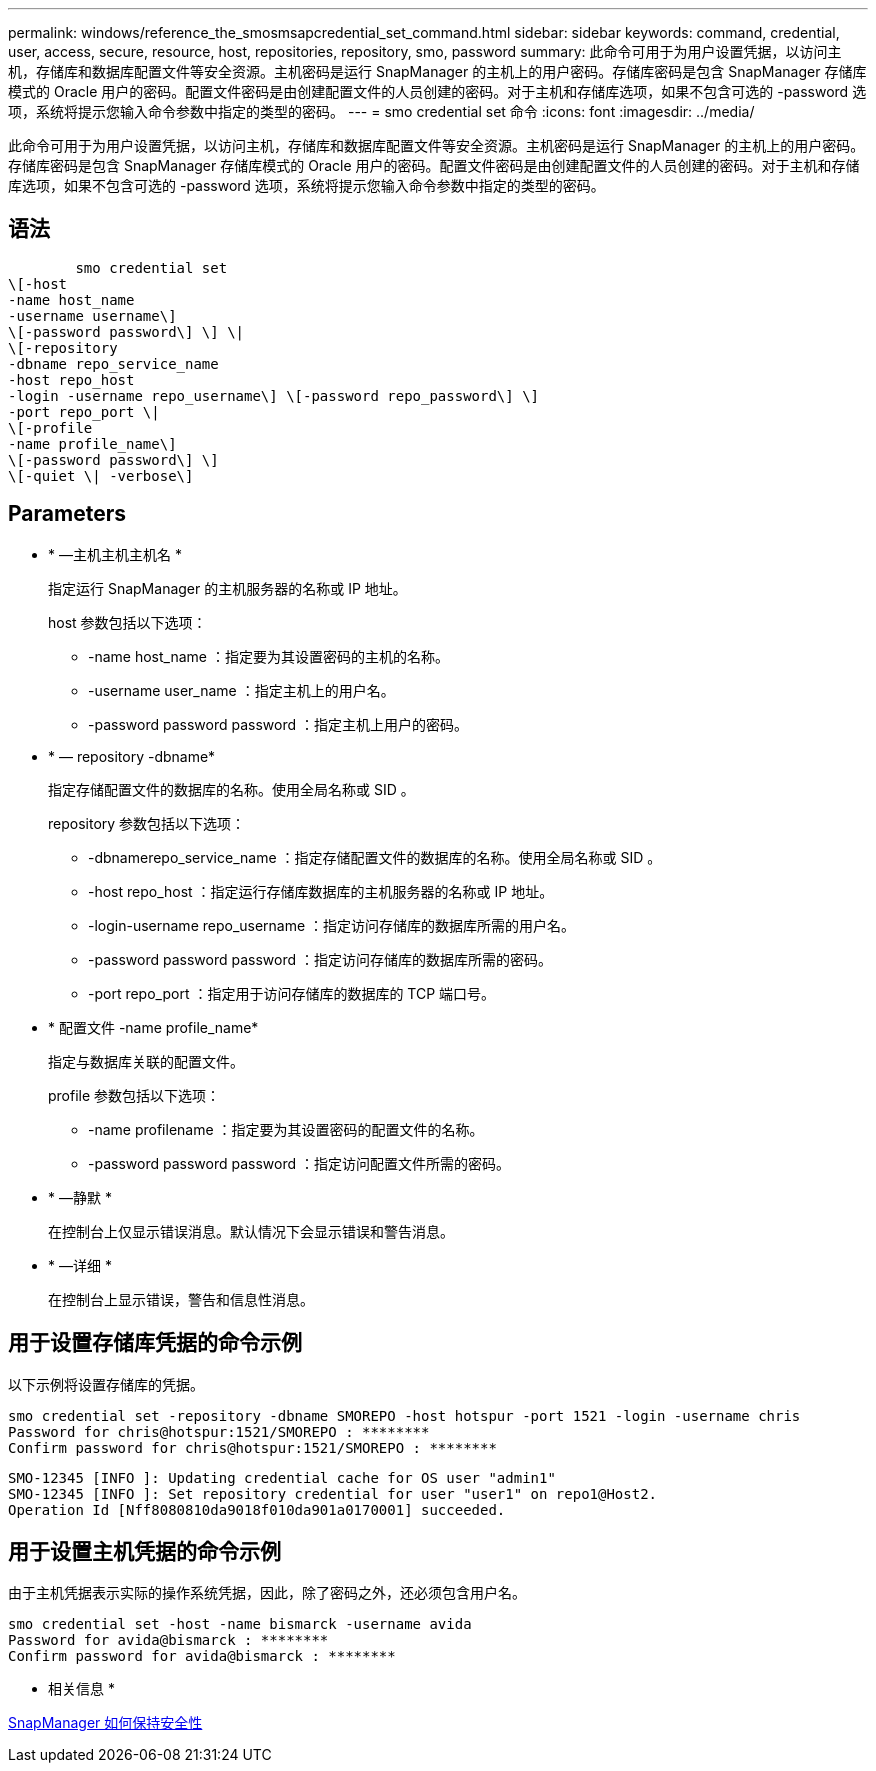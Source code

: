 ---
permalink: windows/reference_the_smosmsapcredential_set_command.html 
sidebar: sidebar 
keywords: command, credential, user, access, secure, resource, host, repositories, repository, smo, password 
summary: 此命令可用于为用户设置凭据，以访问主机，存储库和数据库配置文件等安全资源。主机密码是运行 SnapManager 的主机上的用户密码。存储库密码是包含 SnapManager 存储库模式的 Oracle 用户的密码。配置文件密码是由创建配置文件的人员创建的密码。对于主机和存储库选项，如果不包含可选的 -password 选项，系统将提示您输入命令参数中指定的类型的密码。 
---
= smo credential set 命令
:icons: font
:imagesdir: ../media/


[role="lead"]
此命令可用于为用户设置凭据，以访问主机，存储库和数据库配置文件等安全资源。主机密码是运行 SnapManager 的主机上的用户密码。存储库密码是包含 SnapManager 存储库模式的 Oracle 用户的密码。配置文件密码是由创建配置文件的人员创建的密码。对于主机和存储库选项，如果不包含可选的 -password 选项，系统将提示您输入命令参数中指定的类型的密码。



== 语法

[listing]
----

        smo credential set
\[-host
-name host_name
-username username\]
\[-password password\] \] \|
\[-repository
-dbname repo_service_name
-host repo_host
-login -username repo_username\] \[-password repo_password\] \]
-port repo_port \|
\[-profile
-name profile_name\]
\[-password password\] \]
\[-quiet \| -verbose\]
----


== Parameters

* * —主机主机主机名 *
+
指定运行 SnapManager 的主机服务器的名称或 IP 地址。

+
host 参数包括以下选项：

+
** -name host_name ：指定要为其设置密码的主机的名称。
** -username user_name ：指定主机上的用户名。
** -password password password ：指定主机上用户的密码。


* * — repository -dbname*
+
指定存储配置文件的数据库的名称。使用全局名称或 SID 。

+
repository 参数包括以下选项：

+
** -dbnamerepo_service_name ：指定存储配置文件的数据库的名称。使用全局名称或 SID 。
** -host repo_host ：指定运行存储库数据库的主机服务器的名称或 IP 地址。
** -login-username repo_username ：指定访问存储库的数据库所需的用户名。
** -password password password ：指定访问存储库的数据库所需的密码。
** -port repo_port ：指定用于访问存储库的数据库的 TCP 端口号。


* * 配置文件 -name profile_name*
+
指定与数据库关联的配置文件。

+
profile 参数包括以下选项：

+
** -name profilename ：指定要为其设置密码的配置文件的名称。
** -password password password ：指定访问配置文件所需的密码。


* * —静默 *
+
在控制台上仅显示错误消息。默认情况下会显示错误和警告消息。

* * —详细 *
+
在控制台上显示错误，警告和信息性消息。





== 用于设置存储库凭据的命令示例

以下示例将设置存储库的凭据。

[listing]
----

smo credential set -repository -dbname SMOREPO -host hotspur -port 1521 -login -username chris
Password for chris@hotspur:1521/SMOREPO : ********
Confirm password for chris@hotspur:1521/SMOREPO : ********
----
[listing]
----
SMO-12345 [INFO ]: Updating credential cache for OS user "admin1"
SMO-12345 [INFO ]: Set repository credential for user "user1" on repo1@Host2.
Operation Id [Nff8080810da9018f010da901a0170001] succeeded.
----


== 用于设置主机凭据的命令示例

由于主机凭据表示实际的操作系统凭据，因此，除了密码之外，还必须包含用户名。

[listing]
----
smo credential set -host -name bismarck -username avida
Password for avida@bismarck : ********
Confirm password for avida@bismarck : ********
----
* 相关信息 *

xref:concept_snapmanager_security.adoc[SnapManager 如何保持安全性]
